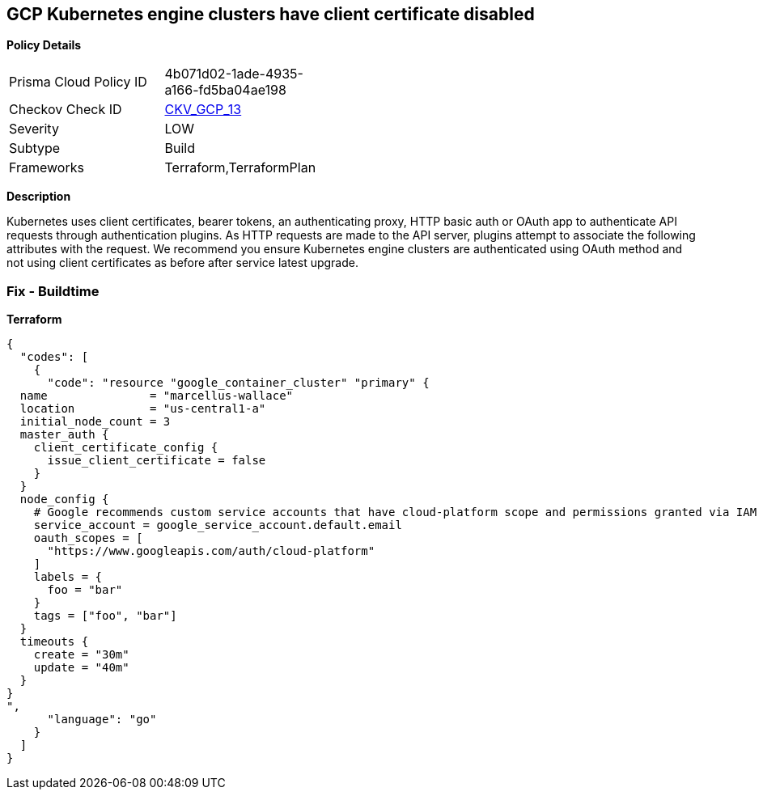 == GCP Kubernetes engine clusters have client certificate disabled


*Policy Details* 

[width=45%]
[cols="1,1"]
|=== 
|Prisma Cloud Policy ID 
| 4b071d02-1ade-4935-a166-fd5ba04ae198

|Checkov Check ID 
| https://github.com/bridgecrewio/checkov/tree/master/checkov/terraform/checks/resource/gcp/GKEClientCertificateDisabled.py[CKV_GCP_13]

|Severity
|LOW

|Subtype
|Build

|Frameworks
|Terraform,TerraformPlan

|=== 



*Description* 


Kubernetes uses client certificates, bearer tokens, an authenticating proxy, HTTP basic auth or OAuth app to authenticate API requests through authentication plugins.
As HTTP requests are made to the API server, plugins attempt to associate the following attributes with the request.
We recommend you ensure Kubernetes engine clusters are authenticated using OAuth method and not using client certificates as before after service latest upgrade.

=== Fix - Buildtime


*Terraform* 




[source,go]
----
{
  "codes": [
    {
      "code": "resource "google_container_cluster" "primary" {
  name               = "marcellus-wallace"
  location           = "us-central1-a"
  initial_node_count = 3
  master_auth {
    client_certificate_config {
      issue_client_certificate = false
    }
  }
  node_config {
    # Google recommends custom service accounts that have cloud-platform scope and permissions granted via IAM Roles.
    service_account = google_service_account.default.email
    oauth_scopes = [
      "https://www.googleapis.com/auth/cloud-platform"
    ]
    labels = {
      foo = "bar"
    }
    tags = ["foo", "bar"]
  }
  timeouts {
    create = "30m"
    update = "40m"
  }
}
",
      "language": "go"
    }
  ]
}
----
